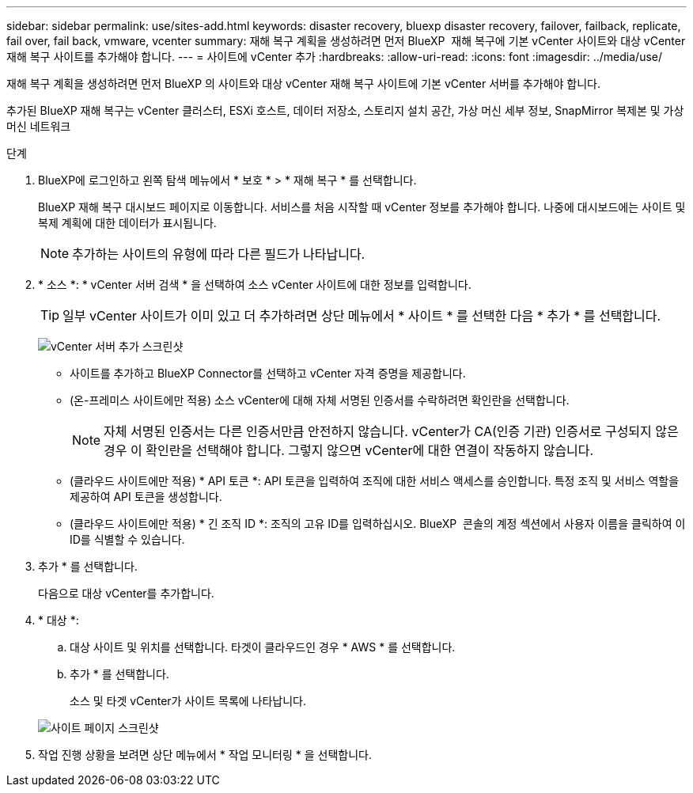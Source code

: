 ---
sidebar: sidebar 
permalink: use/sites-add.html 
keywords: disaster recovery, bluexp disaster recovery, failover, failback, replicate, fail over, fail back, vmware, vcenter 
summary: 재해 복구 계획을 생성하려면 먼저 BlueXP  재해 복구에 기본 vCenter 사이트와 대상 vCenter 재해 복구 사이트를 추가해야 합니다. 
---
= 사이트에 vCenter 추가
:hardbreaks:
:allow-uri-read: 
:icons: font
:imagesdir: ../media/use/


[role="lead"]
재해 복구 계획을 생성하려면 먼저 BlueXP 의 사이트와 대상 vCenter 재해 복구 사이트에 기본 vCenter 서버를 추가해야 합니다.

추가된 BlueXP 재해 복구는 vCenter 클러스터, ESXi 호스트, 데이터 저장소, 스토리지 설치 공간, 가상 머신 세부 정보, SnapMirror 복제본 및 가상 머신 네트워크

.단계
. BlueXP에 로그인하고 왼쪽 탐색 메뉴에서 * 보호 * > * 재해 복구 * 를 선택합니다.
+
BlueXP 재해 복구 대시보드 페이지로 이동합니다. 서비스를 처음 시작할 때 vCenter 정보를 추가해야 합니다. 나중에 대시보드에는 사이트 및 복제 계획에 대한 데이터가 표시됩니다.

+

NOTE: 추가하는 사이트의 유형에 따라 다른 필드가 나타납니다.

. * 소스 *: * vCenter 서버 검색 * 을 선택하여 소스 vCenter 사이트에 대한 정보를 입력합니다.
+

TIP: 일부 vCenter 사이트가 이미 있고 더 추가하려면 상단 메뉴에서 * 사이트 * 를 선택한 다음 * 추가 * 를 선택합니다.

+
image:vcenter-add.png["vCenter 서버 추가 스크린샷 "]

+
** 사이트를 추가하고 BlueXP Connector를 선택하고 vCenter 자격 증명을 제공합니다.
** (온-프레미스 사이트에만 적용) 소스 vCenter에 대해 자체 서명된 인증서를 수락하려면 확인란을 선택합니다.
+

NOTE: 자체 서명된 인증서는 다른 인증서만큼 안전하지 않습니다. vCenter가 CA(인증 기관) 인증서로 구성되지 않은 경우 이 확인란을 선택해야 합니다. 그렇지 않으면 vCenter에 대한 연결이 작동하지 않습니다.

** (클라우드 사이트에만 적용) * API 토큰 *: API 토큰을 입력하여 조직에 대한 서비스 액세스를 승인합니다. 특정 조직 및 서비스 역할을 제공하여 API 토큰을 생성합니다.
** (클라우드 사이트에만 적용) * 긴 조직 ID *: 조직의 고유 ID를 입력하십시오. BlueXP  콘솔의 계정 섹션에서 사용자 이름을 클릭하여 이 ID를 식별할 수 있습니다.


. 추가 * 를 선택합니다.
+
다음으로 대상 vCenter를 추가합니다.

. * 대상 *:
+
.. 대상 사이트 및 위치를 선택합니다. 타겟이 클라우드인 경우 * AWS * 를 선택합니다.
.. 추가 * 를 선택합니다.
+
소스 및 타겟 vCenter가 사이트 목록에 나타납니다.



+
image:sites-list.png["사이트 페이지 스크린샷"]

. 작업 진행 상황을 보려면 상단 메뉴에서 * 작업 모니터링 * 을 선택합니다.

